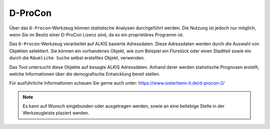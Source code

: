 D-ProCon
========

Über das |dpro| ``D-Procon``-Werkzeug können statistische Analysen durchgeführt werden. Die Nutzung ist jedoch nur möglich, wenn Sie im Besitz einer D-ProCon Lizenz sind, da es ein proprietäres Programm ist.

Das ``D-Procon``-Werkzeug verarbeitet auf ALKIS basierte Adressdaten. Diese Adressdaten werden durch die Auswahl von Objekten selektiert. Sie können ein vorhandenes Objekt, wie zum Beispiel ein Flurstück oder einen Stadtteil sowie ein durch die ``Räumliche Suche`` selbst erstelltes Objekt, verwenden.

Das Tool untersucht diese Objekte auf besagte ALKIS Adressdaten. Anhand derer werden statistische Prognosen erstellt, welche Informationen über die demografische Entwicklung bereit stellen.

Für ausführliche Informationen schauen Sie gerne auch unter: https://www.sisterhenn-it.de/d-procon-2/

.. note::
 Es kann auf Wunsch eingebunden oder ausgetragen werden, sowie an eine beliebige Stelle in der Werkzeugleiste plaziert werden.

 .. |dpro| image:: ../../../images/gbd-icon-d-procon-02.svg
   :width: 30em
